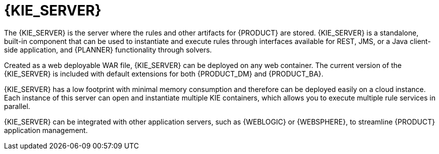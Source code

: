 [id='kie-server-con']
= {KIE_SERVER}

The {KIE_SERVER} is the server where the rules and other artifacts for {PRODUCT} are stored. {KIE_SERVER} is a standalone, built-in component that can be used to instantiate and execute rules through interfaces available for REST, JMS, or a Java client-side application,
ifdef::BA[]
as well as to manage processes, jobs,
endif::BA[]
and {PLANNER} functionality through solvers.

Created as a web deployable WAR file, {KIE_SERVER} can be deployed on any web container. The current version of the {KIE_SERVER} is included with default extensions for both {PRODUCT_DM} and {PRODUCT_BA}.

{KIE_SERVER} has a low footprint with minimal memory consumption and therefore can be deployed easily on a cloud instance. Each instance of this server can open and instantiate multiple KIE containers, which allows you to execute multiple rule services in parallel.

{KIE_SERVER} can be integrated with other application servers, such as {WEBLOGIC} or {WEBSPHERE}, to streamline {PRODUCT} application management.
